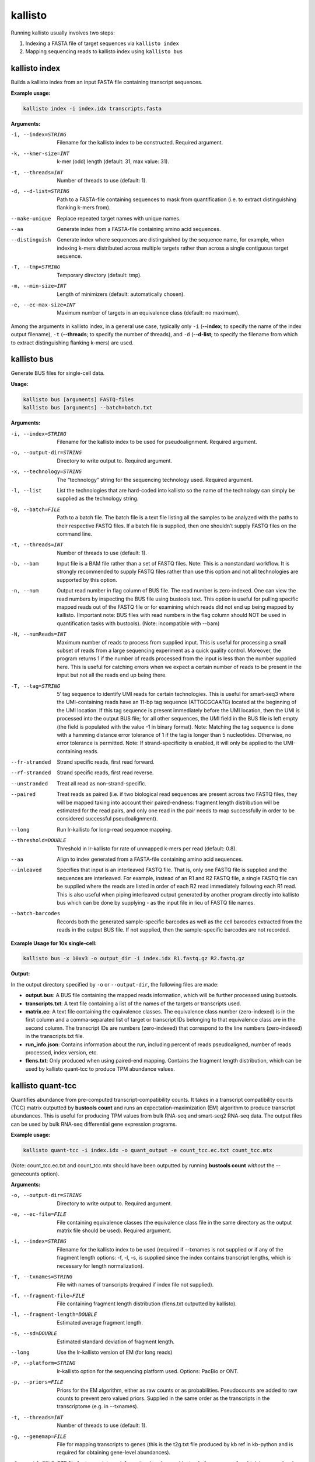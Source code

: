 kallisto
=============================

Running kallisto usually involves two steps:

#. Indexing a FASTA file of target sequences via ``kallisto index``
#. Mapping sequencing reads to kallisto index using ``kallisto bus``

.. _kallisto index:

kallisto index         
^^^^^^^^^^^^^^^^^^^^
Builds a kallisto index from an input FASTA file containing transcript sequences.

**Example usage:**


.. code-block:: text

   kallisto index -i index.idx transcripts.fasta



**Arguments:**


-i, --index=STRING  Filename for the kallisto index to be constructed. Required argument.

-k, --kmer-size=INT  k-mer (odd) length (default: 31, max value: 31).

-t, --threads=INT  Number of threads to use (default: 1).

-d, --d-list=STRING  Path to a FASTA-file containing sequences to mask from quantification (i.e. to extract distinguishing flanking k-mers from).

--make-unique  Replace repeated target names with unique names.

--aa  Generate index from a FASTA-file containing amino acid sequences.

--distinguish  Generate index where sequences are distinguished by the sequence name, for example, when indexing k-mers distributed across multiple targets rather than across a single contiguous target sequence.

-T, --tmp=STRING  Temporary directory (default: tmp).

-m, --min-size=INT  Length of minimizers (default: automatically chosen).

-e, --ec-max-size=INT  Maximum number of targets in an equivalence class (default: no maximum).



Among the arguments in kallisto index, in a general use case, typically only ``-i`` (**--index**; to specify the name of the index output filename), ``-t`` (**--threads**; to specify the number of threads), and ``-d`` (**--d-list**; to specify the filename from which to extract distinguishing flanking k-mers) are used.


kallisto bus           
^^^^^^^^^^^^^^^^^^^^
Generate BUS files for single-cell data.

**Usage:**


.. code-block:: text

   kallisto bus [arguments] FASTQ-files
   kallisto bus [arguments] --batch=batch.txt


**Arguments:**

-i, --index=STRING  Filename for the kallisto index to be used for pseudoalignment. Required argument.

-o, --output-dir=STRING  Directory to write output to. Required argument.

-x, --technology=STRING  The “technology” string for the sequencing technology used. Required argument.

-l, --list  List the technologies that are hard-coded into kallisto so the name of the technology can simply be supplied as the technology string.

-B, --batch=FILE  Path to a batch file. The batch file is a text file listing all the samples to be analyzed with the paths to their respective FASTQ files. If a batch file is supplied, then one shouldn’t supply FASTQ files on the command line.

-t, --threads=INT  Number of threads to use (default: 1).

-b, --bam  Input file is a BAM file rather than a set of FASTQ files. Note: This is a nonstandard workflow. It is strongly recommended to supply FASTQ files rather than use this option and not all technologies are supported by this option.

-n, --num  Output read number in flag column of BUS file. The read number is zero-indexed. One can view the read numbers by inspecting the BUS file using bustools text. This option is useful for pulling specific mapped reads out of the FASTQ file or for examining which reads did not end up being mapped by kallisto. (Important note: BUS files with read numbers in the flag column should NOT be used in quantification tasks with bustools). (Note: incompatible with --bam)

-N, --numReads=INT  Maximum number of reads to process from supplied input. This is useful for processing a small subset of reads from a large sequencing experiment as a quick quality control. Moreover, the program returns 1 if the number of reads processed from the input is less than the number supplied here. This is useful for catching errors when we expect a certain number of reads to be present in the input but not all the reads end up being there.

-T, --tag=STRING  5′ tag sequence to identify UMI reads for certain technologies. This is useful for smart-seq3 where the UMI-containing reads have an 11-bp tag sequence (ATTGCGCAATG) located at the beginning of the UMI location. If this tag sequence is present immediately before the UMI location, then the UMI is processed into the output BUS file; for all other sequences, the UMI field in the BUS file is left empty (the field is populated with the value -1 in binary format). Note: Matching the tag sequence is done with a hamming distance error tolerance of 1 if the tag is longer than 5 nucleotides. Otherwise, no error tolerance is permitted. Note: If strand-specificity is enabled, it will only be applied to the UMI-containing reads.

--fr-stranded  Strand specific reads, first read forward.

--rf-stranded  Strand specific reads, first read reverse.

--unstranded  Treat all read as non-strand-specific.

--paired  Treat reads as paired (i.e. if two biological read sequences are present across two FASTQ files, they will be mapped taking into account their paired-endness: fragment length distribution will be estimated for the read pairs, and only one read in the pair needs to map successfully in order to be considered successful pseudoalignment).

--long  Run lr-kallisto for long-read sequence mapping.

--threshold=DOUBLE  Threshold in lr-kallisto for rate of unmapped k-mers per read (default: 0.8).

--aa  Align to index generated from a FASTA-file containing amino acid sequences.

--inleaved  Specifies that input is an interleaved FASTQ file. That is, only one FASTQ file is supplied and the sequences are interleaved. For example, instead of an R1 and R2 FASTQ file, a single FASTQ file can be supplied where the reads are listed in order of each R2 read immediately following each R1 read. This is also useful when piping interleaved output generated by another program directly into kallisto bus which can be done by supplying - as the input file in lieu of FASTQ file names.

--batch-barcodes  Records both the generated sample-specific barcodes as well as the cell barcodes extracted from the reads in the output BUS file. If not supplied, then the sample-specific barcodes are not recorded.

**Example Usage for 10x single-cell:**

.. code-block:: text

   kallisto bus -x 10xv3 -o output_dir -i index.idx R1.fastq.gz R2.fastq.gz

**Output:**

In the output directory specified by ``-o`` or ``--output-dir``, the following files are made:

* **output.bus**: A BUS file containing the mapped reads information, which will be further processed using bustools.
* **transcripts.txt**: A text file containing a list of the names of the targets or transcripts used.
* **matrix.ec**: A text file containing the equivalence classes. The equivalence class number (zero-indexed) is in the first column and a comma-separated list of target or transcript IDs belonging to that equivalence class are in the second column. The transcript IDs are numbers (zero-indexed) that correspond to the line numbers (zero-indexed) in the transcripts.txt file.
* **run_info.json**: Contains information about the run, including percent of reads pseudoaligned, number of reads processed, index version, etc.
* **flens.txt**: Only produced when using paired-end mapping. Contains the fragment length distribution, which can be used by kallisto quant-tcc to produce TPM abundance values.



kallisto quant-tcc     
^^^^^^^^^^^^^^^^^^^^
Quantifies abundance from pre-computed transcript-compatibility counts. It takes in a transcript compatibility counts (TCC) matrix outputted by **bustools count** and runs an expectation-maximization (EM) algorithm to produce transcript abundances. This is useful for producing TPM values from bulk RNA-seq and smart-seq2 RNA-seq data. The output files can be used by bulk RNA-seq differential gene expression programs.

**Example usage:**

.. code-block:: text

   kallisto quant-tcc -i index.idx -o quant_output -e count_tcc.ec.txt count_tcc.mtx

(Note: count_tcc.ec.txt and count_tcc.mtx should have been outputted by running **bustools count** *without* the --genecounts option).

**Arguments:**

-o, --output-dir=STRING  Directory to write output to. Required argument.

-e, --ec-file=FILE  File containing equivalence classes (the equivalence class file in the same directory as the output matrix file should be used). Required argument.

-i, --index=STRING  Filename for the kallisto index to be used (required if --txnames is not supplied or if any of the fragment length options: -f, -l, -s, is supplied since the index contains transcript lengths, which is necessary for length normalization).

-T, --txnames=STRING  File with names of transcripts (required if index file not supplied).

-f, --fragment-file=FILE  File containing fragment length distribution (flens.txt outputted by kallisto).

-l, --fragment-length=DOUBLE  Estimated average fragment length.

-s, --sd=DOUBLE  Estimated standard deviation of fragment length.

--long  Use the lr-kallisto version of EM (for long reads)

-P, --platform=STRING  lr-kallisto option for the sequencing platform used. Options: PacBio or ONT.

-p, --priors=FILE  Priors for the EM algorithm, either as raw counts or as probabilities. Pseudocounts are added to raw counts to prevent zero valued priors. Supplied in the same order as the transcripts in the transcriptome (e.g. in --txnames).

-t, --threads=INT  Number of threads to use (default: 1).

-g, --genemap=FILE  File for mapping transcripts to genes (this is the t2g.txt file produced by kb ref in kb-python and is required for obtaining gene-level abundances).

-G, --gtf=FILE  GTF file for transcriptome information (can be used instead of --genemap for obtaining gene-level abundances).

-b, --bootstrap-samples=INT  Number of bootstrap samples (default: 0). Bootstrap samples are useful for obtaining inferential variance which can be used by programs such as sleuth or edgeR.

--matrix-to-files  Reorganize matrix output into abundance tsv files.

--matrix-to-directories  Reorganize matrix output into abundance tsv files across multiple directories.

--seed=INT  Seed for the bootstrap sampling (default: 42).

--plaintext  Output plaintext only, not HDF5. (When --matrix-to-directories or --matrix-to-files are supplied, HDF5 files are outputted by default, in addition to the plaintext abundance tsv files since HDF5 files containing abundance information are used by programs such as sleuth; this option disables that).

Note: -l, -s values only should be supplied when effective length normalization needs to be performed but --fragment-file is not specified). If none of the fragment length
options: -f -l, -s, are supplied, then effective length normalization is not performed (i.e. transcript length isn’t taken into account when quantification is performed).


**Output:**

In the output directory specified by ``-o`` or ``--output-dir``, the following files are made:

* **matrix.abundance.mtx**: A sample-by-transcript (or cell-by-transcript) MatrixMarket sparse matrix file containing the estimated transcript counts.
* **matrix.abundance.gene.mtx**: A sample-by-gene (or cell-by-gene) MatrixMarket sparse matrix file containing the estimated transcript counts summed up to gene-level. Only made if a transcript-to-gene mapping was provided.
* **matrix.abundance.tpm.mtx**: A sample-by-transcript (or cell-by-transcript) MatrixMarket sparse matrix file containing the normalized transcript abundances (if effective length normalization is performed, then the results are in length-normalized TPM units; otherwise the results are in CPM [counts-per-million] units wherein each value is normalized by the sum of all counts for that particular sample or cell).
* **matrix.abundance.gene.tpm.mtx**: A sample-by-gene (or cell-by-gene) MatrixMarket sparse matrix file containing the same information as matrix.abundance.tpm.mtx except summed up to gene-level if a transcript-to-gene mapping was provided.
* **transcripts.txt**: A text file containing a list of the names of the targets or transcripts used (not made if a transcripts file was already provided via --txnames). These transcripts correspond to the columns of transcripts in the matrix abundance output files.
* **genes.txt**: A text file containing a list of genes, if a transcript-to-gene mapping was provided. These genes correspond to the columns of genes in the matrix abundance output files.
* **--matrix-to-files**: If this option is provided, the abundance output files will be named abundance_{n}.tsv and abundance_{n}.h5 (hdf5 format) where {n} is the sample number or cell number (which corresponds to the rows in the matrix files). If bootstrapping is enabled, additional abundance tsv files (starting with the prefix bs_abundance_{n}_) will be created for each bootstrap sample. If a transcript-to-gene mapping is provided, abundance.gene_{n}.tsv files will be created as well with the gene level quantification.
* **--matrix-to-directories**: If this option is provided, directories named abundance_{n} (where {n} is the sample number or cell number, corresponding to the rows in the matrix files) will be created. Within each directory, an abundance.tsv text file and abundance.h5 HDF5 file will be created containing the quantifications for that particular sample or cell. If bootstrapping is enabled, additional abundance tsv files (starting with the prefix bs_abundance_) will be created for each bootstrap sample. If a transcript-to-gene mapping is provided, an abundance.gene.tsv file will be created within each directory with the gene-level quantification.

The first few lines of an abundance tsv file looks as follows:

.. code-block:: text
  :caption: abundance.tsv

  target_id          length  eff_length  est_counts  tpm
  ENST00000641515.2  2618    2349.39     0           0
  ENST00000426406.4  939     670.39      0           0
  ENST00000332831.4  995     726.39      0           0
  ENST00000616016.5  3465    3196.39     5.68407     0.128913
  ENST00000618323.5  3468    3199.39     1.83535     0.041586


kallisto quant         
^^^^^^^^^^^^^^^^^^^^
The "old way" of running kallisto (we recommend using *kallisto bus* instead). Runs the pseudoalignment and quantification algorithm to produce transcript abundance estimates.

**Example usage:**

.. code-block:: text

   kallisto quant -i index.idx -o output_dir R1.fastq.gz R2.fastq.gz

**Arguments:**

-i, --index=STRING  Filename for the kallisto index to be used for quantification. Required argument.

-o, --output-dir=STRING  Directory to write output to. Required argument.

-b, --bootstrap-samples=INT  Number of bootstrap samples (default: 0).

--seed=INT  Seed for the bootstrap sampling (default: 42).

--plaintext  Output plaintext instead of HDF5.

--fr-stranded  Strand specific reads, first read forward.

--rf-stranded  Strand specific reads, first read reverse.

-l, --fragment-length=DOUBLE  Estimated average fragment length.

-s, --sd=DOUBLE  Estimated standard deviation of fragment length (default: -l, -s values are estimated from paired end data, but are required when using --single).

-p, --priors=FILE  Priors for the EM algorithm, either as raw counts or as probabilities. Pseudocounts are added to raw reads to prevent zero valued priors. Supplied in the same order as the transcripts in the transcriptome.

-t, --threads=INT  Number of threads to use (default: 1).

**Output:**

*kallisto quant* produces three output files by default:

* **abundance.h5** is a HDF5 binary file containing run info, abundance esimates, bootstrap estimates, and transcript length information length.
* **abundance.tsv** is a plaintext file of the abundance estimates. It does not contains bootstrap estimates. Please use the --plaintext mode to output plaintext abundance estimates. Alternatively, kallisto h5dump can be used to output an HDF5 file to plaintext. The first line contains a header for each column, including estimated counts, TPM, effective length.
* **run_info.json** is a json file containing information about the run.


kallisto h5dump        
^^^^^^^^^^^^^^^^^^^^
Converts HDF5-formatted results to plaintext.

**Example usage:**

.. code-block:: text

   kallisto h5dump -o output_dir abundance.h5

**Output:**

In the output directory specified by ``-o`` or ``--output-dir``, the following files are made:

* **abundance.tsv**: The plaiintext abundance tsv file.
* If bootstrapping is enabled, additional abundance tsv files (starting with the prefix **bs_abundance_**) will be created for each bootstrap sample. 



kallisto inspect       
^^^^^^^^^^^^^^^^^^^^
Inspects and gives information about an index.

The index can be loaded more quickly by using multiple threads, which can be specified by the ``-t`` option.

**Example usage:**

.. code-block:: text

   kallisto inspect -t 8 /path/to/kallisto/index.idx


**Example output:**

.. code-block:: text

  [index] k-mer length: 31
  [index] number of targets: 252,301
  [index] number of k-mers: 155,644,518
  [index] number of distinguishing flanking k-mers: 7,425,493
  [inspect] Index version number = 12
  [inspect] number of unitigs = 9411252
  [inspect] minimizer length = 23
  [inspect] max EC size = 3873
  [inspect] number of ECs discarded = 0


kallisto version       
^^^^^^^^^^^^^^^^^^^^
Prints version information.

**Usage:**


.. code-block:: text

   kallisto version



kallisto cite          
^^^^^^^^^^^^^^^^^^^^
Prints citation information

**Usage:**


.. code-block:: text

   kallisto cite
